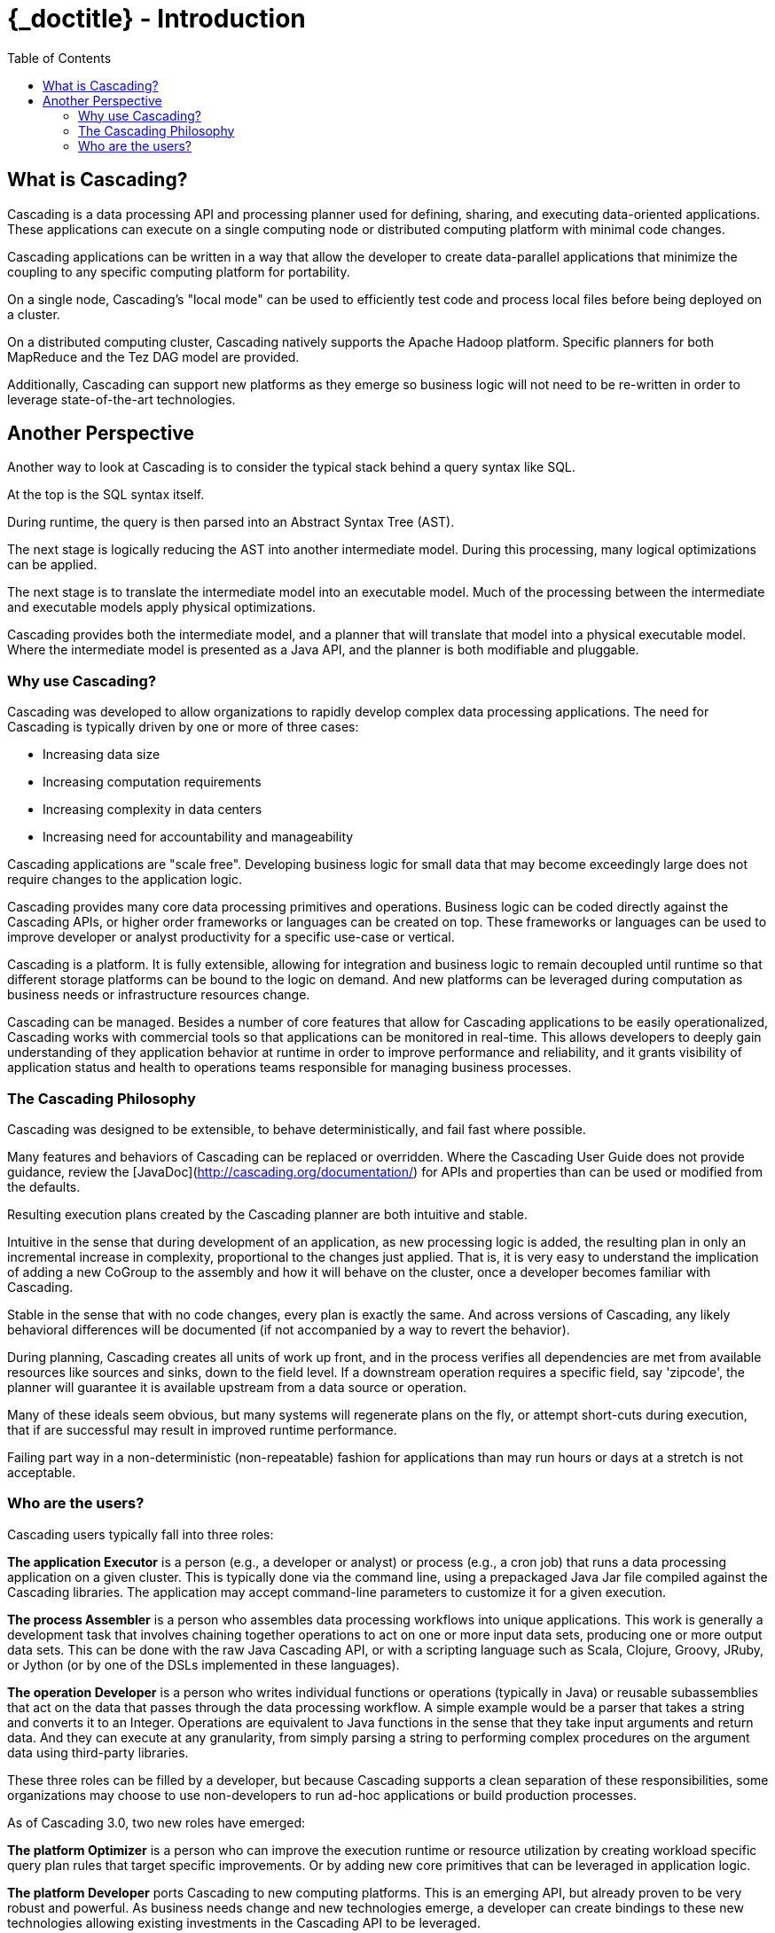 :toc2:
:doctitle: {_doctitle} - Introduction

= Introduction

== What is Cascading?

Cascading is a data processing API and processing planner used for defining,
sharing, and executing data-oriented applications. These applications can
execute on a single computing node or distributed computing platform with
minimal code changes.

Cascading applications can be written in a way that allow the developer to
create data-parallel applications that minimize the coupling to any specific
computing platform for portability.

On a single node, Cascading's "local mode" can be used to efficiently test code
and process local files before being deployed on a cluster.

On a distributed computing cluster, Cascading natively supports the Apache
Hadoop platform. Specific planners for both MapReduce and the Tez DAG model
are provided.

Additionally, Cascading can support new platforms as they emerge so business
logic will not need to be re-written in order to leverage state-of-the-art
technologies.

== Another Perspective

Another way to look at Cascading is to consider the typical stack behind a query
syntax like SQL.

At the top is the SQL syntax itself.

During runtime, the query is then parsed into an Abstract Syntax Tree (AST).

The next stage is logically reducing the AST into another intermediate model.
During this processing, many logical optimizations can be applied.

The next stage is to translate the intermediate model into an executable model.
Much of the processing between the intermediate and executable models apply
physical optimizations.

Cascading provides both the intermediate model, and a planner that will
translate that model into a physical executable model. Where the intermediate
model is presented as a Java API, and the planner is both modifiable and
pluggable.

=== Why use Cascading?

Cascading was developed to allow organizations to rapidly develop complex data
processing applications. The need for Cascading is typically driven by one or
more of three cases:

* Increasing data size
* Increasing computation requirements
* Increasing complexity in data centers
* Increasing need for accountability and manageability

Cascading applications are "scale free". Developing business logic for small
data that may become exceedingly large does not require changes to the application
logic.

Cascading provides many core data processing primitives and operations. Business
logic can be coded directly against the Cascading APIs, or higher order
frameworks or languages can be created on top. These frameworks or languages can
be used to improve developer or analyst productivity for a specific use-case
or vertical.

Cascading is a platform. It is fully extensible, allowing for integration and
business logic to remain decoupled until runtime so that different storage
platforms can be bound to the logic on demand. And new platforms can be
leveraged during computation as business needs or infrastructure resources
change.

Cascading can be managed. Besides a number of core features that allow for
Cascading applications to be easily operationalized, Cascading works with
commercial tools so that applications can be monitored in real-time. This allows
developers to deeply gain understanding of they application behavior at runtime
in order to improve performance and reliability, and it grants visibility of
application status and health to operations teams responsible for managing
business processes.

=== The Cascading Philosophy

Cascading was designed to be extensible, to behave deterministically, and
fail fast where possible.

Many features and behaviors of Cascading can be replaced or overridden. Where
the Cascading User Guide does not provide guidance, review the
[JavaDoc](http://cascading.org/documentation/) for APIs and properties than can
be used or modified from the defaults.

Resulting execution plans created by the Cascading planner are both intuitive
and stable.

Intuitive in the sense that during development of an application, as new
processing logic is added, the resulting plan in only an incremental increase in
complexity, proportional to the changes just applied. That is, it is very easy
to understand the implication of adding a new [classname]+CoGroup+ to the
assembly and how it will behave on the cluster, once a developer becomes familiar
with Cascading.

Stable in the sense that with no code changes, every plan is exactly the same.
And across versions of Cascading, any likely behavioral differences will be
documented (if   not accompanied by a way to revert the behavior).

During planning, Cascading creates all units of work up front, and in the
process verifies all dependencies are met from available resources like sources
and sinks, down to the field level. If a downstream operation requires a
specific field, say 'zipcode', the planner will guarantee it is available
upstream from a data source or operation.

Many of these ideals seem obvious, but many systems will regenerate plans on the
fly, or attempt short-cuts during execution, that if are successful may result
in improved runtime performance.

Failing part way in a non-deterministic (non-repeatable) fashion for
applications than may run hours or days at a stretch is not acceptable.

=== Who are the users?

Cascading users typically fall into three roles:

*The application Executor* is a person (e.g., a developer or analyst) or process
(e.g., a cron job) that runs a data processing application on a given cluster.
This is typically done via the command line, using a prepackaged Java Jar file
compiled against the Cascading libraries. The application may
accept command-line parameters to customize it for a given execution.

*The process Assembler* is a person who assembles data processing workflows into
unique applications. This work is generally a development task that involves
chaining together operations to act on one or more input data sets, producing
one or more output data sets. This can be done with the raw Java Cascading API,
or with a scripting language such as Scala, Clojure, Groovy, JRuby, or Jython
(or by one of the DSLs implemented in these languages).

*The operation Developer* is a person who writes individual functions or
operations (typically in Java) or reusable subassemblies that act on the data
that passes through the data processing workflow. A simple example would be a
parser that takes a string and converts it to an Integer. Operations are
equivalent to Java functions in the sense that they take input arguments and
return data. And they can execute at any granularity, from simply parsing a
string to performing complex procedures on the argument data using third-party
libraries.

These three roles can be filled by a developer, but because Cascading supports a
clean separation of these responsibilities, some organizations may choose to use
non-developers to run ad-hoc applications or build production processes.

As of Cascading 3.0, two new roles have emerged:

*The platform Optimizer* is a person who can improve the execution runtime or
resource utilization by creating workload specific query plan rules that target
specific improvements. Or by adding new core primitives that can be leveraged
in application logic.

*The platform Developer* ports Cascading to new computing platforms. This is an
emerging API, but already proven to be very robust and powerful. As business
needs change and new technologies emerge, a developer can create bindings to
these new technologies allowing existing investments in the Cascading API to be
leveraged.
